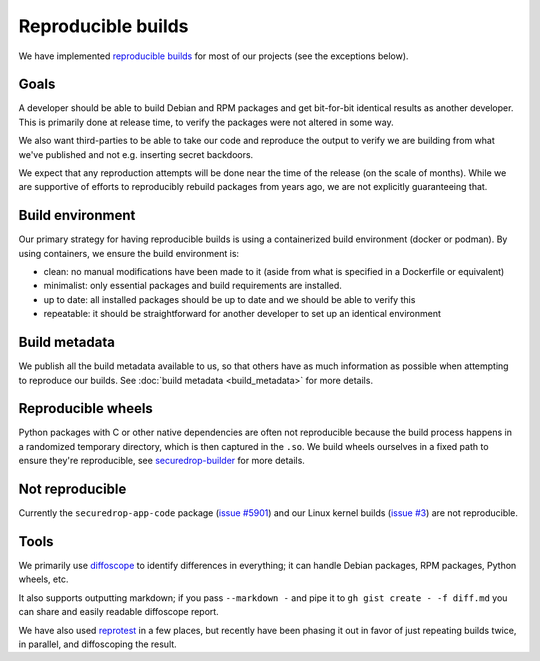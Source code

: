 Reproducible builds
===================

We have implemented `reproducible builds <https://reproducible-builds.org/docs/definition/>`_
for most of our projects (see the exceptions below).

Goals
-----

A developer should be able to build Debian and RPM packages and get bit-for-bit identical results
as another developer. This is primarily done at release time, to verify the packages were not altered
in some way.

We also want third-parties to be able to take our code and reproduce the output to verify we
are building from what we've published and not e.g. inserting secret backdoors.

We expect that any reproduction attempts will be done near the time of the release (on the scale of months).
While we are supportive of efforts to reproducibly rebuild packages from years ago, we are not explicitly
guaranteeing that.

Build environment
-----------------

Our primary strategy for having reproducible builds is using a containerized build environment (docker or podman).
By using containers, we ensure the build environment is:

* clean: no manual modifications have been made to it (aside from what is specified in a Dockerfile or equivalent)
* minimalist: only essential packages and build requirements are installed.
* up to date: all installed packages should be up to date and we should be able to verify this
* repeatable: it should be straightforward for another developer to set up an identical environment

Build metadata
--------------

We publish all the build metadata available to us, so that others have as much information as possible
when attempting to reproduce our builds. See :doc:`build metadata <build_metadata>` for more details.

Reproducible wheels
-------------------

Python packages with C or other native dependencies are often not reproducible because the build process happens
in a randomized temporary directory, which is then captured in the ``.so``. We build wheels ourselves in a fixed path to ensure they're reproducible,
see `securedrop-builder <https://github.com/freedomofpress/securedrop-builder>`_ for more details.


Not reproducible
----------------

Currently the ``securedrop-app-code`` package (`issue #5901 <https://github.com/freedomofpress/securedrop/issues/5901>`_)
and our Linux kernel builds (`issue #3 <https://github.com/freedomofpress/kernel-builder/issues/3>`_) are not reproducible.

Tools
-----

We primarily use `diffoscope <https://diffoscope.org/>`_ to identify differences in everything; it can handle Debian packages, RPM packages, Python wheels, etc.

It also supports outputting markdown; if you pass ``--markdown -`` and pipe it to ``gh gist create - -f diff.md`` you can share and easily readable diffoscope report.

We have also used `reprotest <https://pypi.org/project/reprotest/>`_ in a few places, but recently have been phasing it out in favor of just repeating builds twice, in parallel, and diffoscoping the result.
